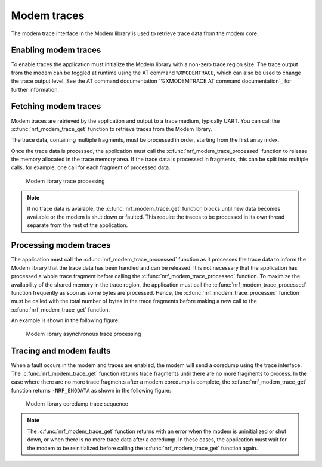 .. _modem_trace:

Modem traces
############

The modem trace interface in the Modem library is used to retrieve trace data from the modem core.

Enabling modem traces
*********************

To enable traces the application must initialize the Modem library with a non-zero trace region size.
The trace output from the modem can be toggled at runtime using the AT command ``%XMODEMTRACE``, which can also be used to change the trace output level.
See the AT command documentation `%XMODEMTRACE AT command documentation`_ for further information.

Fetching modem traces
*********************

Modem traces are retrieved by the application and output to a trace medium, typically UART.
You can call the :c:func:`nrf_modem_trace_get` function to retrieve traces from the Modem library.

The trace data, containing multiple fragments, must be processed in order, starting from the first array index.

Once the trace data is processed, the application must call the :c:func:`nrf_modem_trace_processed` function to release the memory allocated in the trace memory area.
If the trace data is processed in fragments, this can be split into multiple calls, for example, one call for each fragment of processed data.

.. figure:: images/nrf_modem_trace_sequence_data_available.svg
   :alt: Modem library trace processing

   Modem library trace processing

.. note::

	If no trace data is available, the :c:func:`nrf_modem_trace_get` function blocks until new data becomes available or the modem is shut down or faulted.
	This require the traces to be processed in its own thread separate from the rest of the application.

Processing modem traces
***********************

The application must call the :c:func:`nrf_modem_trace_processed` function as it processes the trace data to inform the Modem library that the trace data has been handled and can be released.
It is not necessary that the application has processed a whole trace fragment before calling the :c:func:`nrf_modem_trace_processed` function.
To maximize the availability of the shared memory in the trace region, the application must call the :c:func:`nrf_modem_trace_processed` function frequently as soon as some bytes are processed.
Hence, the :c:func:`nrf_modem_trace_processed` function must be called with the total number of bytes in the trace fragments before making a new call to the :c:func:`nrf_modem_trace_get` function.

An example is shown in the following figure:

.. figure:: images/nrf_modem_trace_sequence_async_callback.svg
   :alt: Modem library asynchronus trace processing

   Modem library asynchronous trace processing

Tracing and modem faults
************************

When a fault occurs in the modem and traces are enabled, the modem will send a coredump using the trace interface.
The :c:func:`nrf_modem_trace_get` function returns trace fragments until there are no more fragments to process.
In the case where there are no more trace fragments after a modem coredump is complete, the :c:func:`nrf_modem_trace_get` function returns ``-NRF_ENODATA`` as shown in the following figure:

.. figure:: images/nrf_modem_trace_sequence_coredump.svg
   :alt: Modem library coredump trace sequence

   Modem library coredump trace sequence

.. note::

   The :c:func:`nrf_modem_trace_get` function returns with an error when the modem is uninitialized or shut down, or when there is no more trace data after a coredump.
   In these cases, the application must wait for the modem to be reinitialized before calling the :c:func:`nrf_modem_trace_get` function again.
